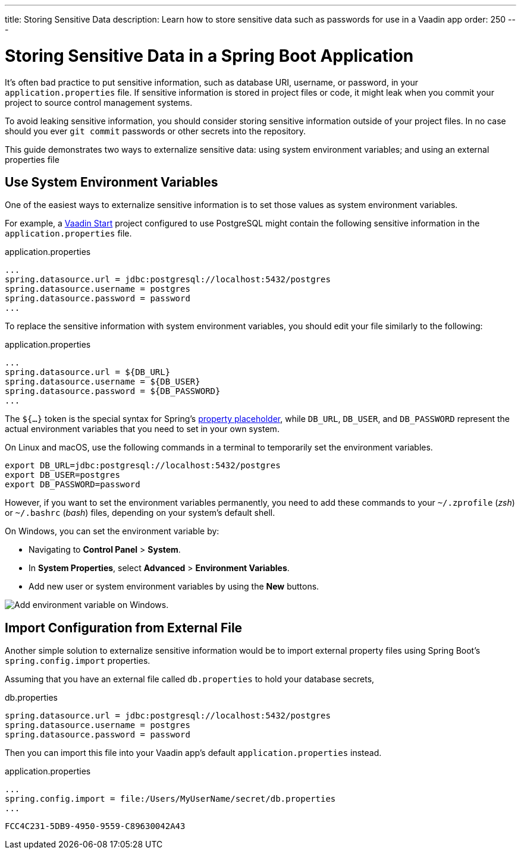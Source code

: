 ---
title: Storing Sensitive Data
description: Learn how to store sensitive data such as passwords for use in a Vaadin app
order: 250
---


= Storing Sensitive Data in a Spring Boot Application

It's often bad practice to put sensitive information, such as database URI, username, or password, in your [filename]`application.properties` file. If sensitive information is stored in project files or code, it might leak when you commit your project to source control management systems.

To avoid leaking sensitive information, you should consider storing sensitive information outside of your project files. In no case should you ever `git commit` passwords or other secrets into the repository.

This guide demonstrates two ways to externalize sensitive data: using system environment variables; and using an external properties file


== Use System Environment Variables

One of the easiest ways to externalize sensitive information is to set those values as system environment variables.

For example, a https://start.vaadin.com/[Vaadin Start] project configured to use PostgreSQL might contain the following sensitive information in the [filename]`application.properties` file.

.application.properties
[source,properties]
----
...
spring.datasource.url = jdbc:postgresql://localhost:5432/postgres
spring.datasource.username = postgres
spring.datasource.password = password
...
----

To replace the sensitive information with system environment variables, you should edit your file similarly to the following:

.application.properties
[source,properties]
----
...
spring.datasource.url = ${DB_URL}
spring.datasource.username = ${DB_USER}
spring.datasource.password = ${DB_PASSWORD}
...
----

The `${...}` token is the special syntax for Spring's https://docs.spring.io/spring-boot/docs/current/reference/html/features.html#features.external-config.files.property-placeholders[property placeholder], while `DB_URL`, `DB_USER`, and `DB_PASSWORD` represent the actual environment variables that you need to set in your own system.

On Linux and macOS, use the following commands in a terminal to temporarily set the environment variables.

[source,zsh]
----
export DB_URL=jdbc:postgresql://localhost:5432/postgres
export DB_USER=postgres
export DB_PASSWORD=password
----

However, if you want to set the environment variables permanently, you need to add these commands to your [filename]`~/.zprofile` (_zsh_) or [filename]`~/.bashrc` (_bash_) files, depending on your system's default shell.

On Windows, you can set the environment variable by:

- Navigating to *Control Panel* > *System*.
- In *System Properties*, select *Advanced* > *Environment Variables*.
- Add new user or system environment variables by using the *New* buttons.

image::images/windows_env.png[Add environment variable on Windows.]


== Import Configuration from External File

Another simple solution to externalize sensitive information would be to import external property files using Spring Boot's `spring.config.import` properties.

Assuming that you have an external file called [filename]`db.properties` to hold your database secrets,

.db.properties
[source,properties]
----
spring.datasource.url = jdbc:postgresql://localhost:5432/postgres
spring.datasource.username = postgres
spring.datasource.password = password
----

Then you can import this file into your Vaadin app's default [filename]`application.properties` instead.

.application.properties
[source,properties]
----
...
spring.config.import = file:/Users/MyUserName/secret/db.properties
...
----

[discussion-id]`FCC4C231-5DB9-4950-9559-C89630042A43`
